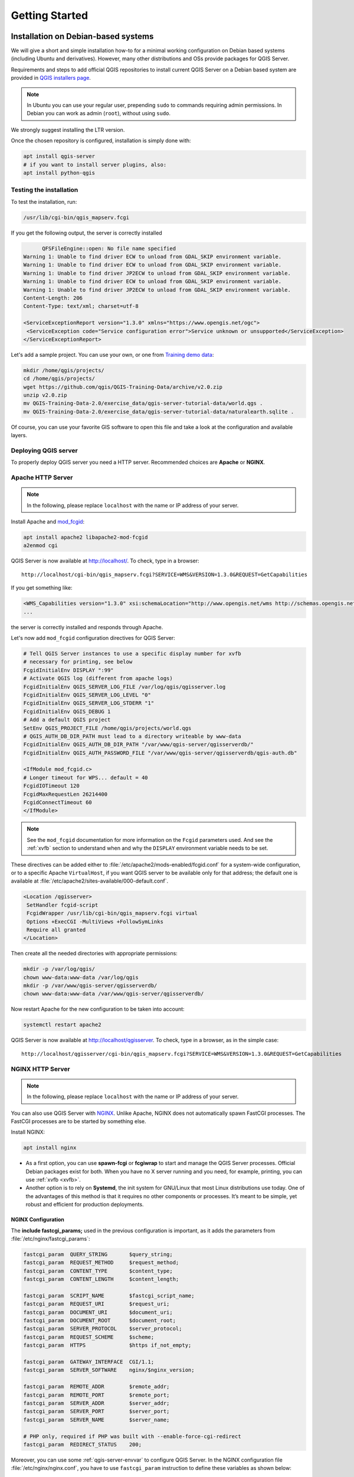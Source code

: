 ***************
Getting Started
***************

.. only:: html

   .. contents::
      :local:
      :depth: 3

Installation on Debian-based systems
====================================

.. index:: Debian, Ubuntu

We will give a short and simple installation how-to for
a minimal working configuration on Debian based systems (including Ubuntu and derivatives). However, many other
distributions and OSs provide packages for QGIS Server.

Requirements and steps to add official QGIS repositories to install current QGIS Server on a Debian based system are
provided in `QGIS installers page <https://qgis.org/en/site/forusers/alldownloads.html>`_.

.. note:: In Ubuntu you can use your regular user, prepending ``sudo`` to
  commands requiring admin permissions. In Debian you can work as admin (``root``),
  without using ``sudo``.

We strongly suggest installing the LTR version.

Once the chosen repository is configured, installation is simply done with:

.. code-block:: bash

 apt install qgis-server
 # if you want to install server plugins, also:
 apt install python-qgis

Testing the installation
-----------------------------
To test the installation, run:

.. code-block:: bash

    /usr/lib/cgi-bin/qgis_mapserv.fcgi
 
If you get the following output, the server is correctly installed

.. code-block::

	  QFSFileEngine::open: No file name specified
    Warning 1: Unable to find driver ECW to unload from GDAL_SKIP environment variable.
    Warning 1: Unable to find driver ECW to unload from GDAL_SKIP environment variable.
    Warning 1: Unable to find driver JP2ECW to unload from GDAL_SKIP environment variable.
    Warning 1: Unable to find driver ECW to unload from GDAL_SKIP environment variable.
    Warning 1: Unable to find driver JP2ECW to unload from GDAL_SKIP environment variable.
    Content-Length: 206
    Content-Type: text/xml; charset=utf-8
    
    <ServiceExceptionReport version="1.3.0" xmlns="https://www.opengis.net/ogc">
     <ServiceException code="Service configuration error">Service unknown or unsupported</ServiceException>
    </ServiceExceptionReport>

Let's add a sample project. You can use your own, or one from
`Training demo data <https://github.com/qgis/QGIS-Training-Data/>`_:

.. code-block:: bash
  
    mkdir /home/qgis/projects/
    cd /home/qgis/projects/
    wget https://github.com/qgis/QGIS-Training-Data/archive/v2.0.zip
    unzip v2.0.zip
    mv QGIS-Training-Data-2.0/exercise_data/qgis-server-tutorial-data/world.qgs .
    mv QGIS-Training-Data-2.0/exercise_data/qgis-server-tutorial-data/naturalearth.sqlite .
  
Of course, you can use your favorite GIS software to open this file and
take a look at the configuration and available layers.

Deploying QGIS server
------------------------------------------------
To properly deploy QGIS server you need a HTTP server. Recommended choices are **Apache** or **NGINX**.

.. index:: Apache, mod_fcgid

.. _`httpserver`:

Apache HTTP Server
------------------

.. note:: In the following, please replace ``localhost`` with the name or IP address of your server.

Install Apache and  `mod_fcgid <https://httpd.apache.org/mod_fcgid/mod/mod_fcgid.html>`_:

.. code-block:: bash

 apt install apache2 libapache2-mod-fcgid
 a2enmod cgi

QGIS Server is now available at http://localhost/. To check, type in a browser:

::

 http://localhost/cgi-bin/qgis_mapserv.fcgi?SERVICE=WMS&VERSION=1.3.0&REQUEST=GetCapabilities

If you get something like:

.. code-block:: xml

 <WMS_Capabilities version="1.3.0" xsi:schemaLocation="http://www.opengis.net/wms http://schemas.opengis.net/wms/1.3.0/capabilities_1_3_0.xsd http://www.opengis.net/sld http://schemas.opengis.net/sld/1.1.0/sld_capabilities.xsd http://www.qgis.org/wms http://localhost/cgi-bin/qgis_mapserv.fcgi?SERVICE=WMS&REQUEST=GetSchemaExtension">
 ...

the server is correctly installed and responds through Apache.

Let's now add ``mod_fcgid`` configuration directives for QGIS Server:

.. code-block:: apache

    # Tell QGIS Server instances to use a specific display number for xvfb
    # necessary for printing, see below
    FcgidInitialEnv DISPLAY ":99"
    # Activate QGIS log (different from apache logs)
    FcgidInitialEnv QGIS_SERVER_LOG_FILE /var/log/qgis/qgisserver.log
    FcgidInitialEnv QGIS_SERVER_LOG_LEVEL "0"
    FcgidInitialEnv QGIS_SERVER_LOG_STDERR "1"
    FcgidInitialEnv QGIS_DEBUG 1
    # Add a default QGIS project
    SetEnv QGIS_PROJECT_FILE /home/qgis/projects/world.qgs
    # QGIS_AUTH_DB_DIR_PATH must lead to a directory writeable by www-data
    FcgidInitialEnv QGIS_AUTH_DB_DIR_PATH "/var/www/qgis-server/qgisserverdb/"
    FcgidInitialEnv QGIS_AUTH_PASSWORD_FILE "/var/www/qgis-server/qgisserverdb/qgis-auth.db"
    
    <IfModule mod_fcgid.c>
    # Longer timeout for WPS... default = 40
    FcgidIOTimeout 120
    FcgidMaxRequestLen 26214400
    FcgidConnectTimeout 60
    </IfModule>

.. note::

  See the ``mod_fcgid`` documentation for more information on the ``Fcgid`` parameters
  used. And see the :ref:`xvfb` section to understand when and why the ``DISPLAY`` environment variable
  needs to be set.

These directives can be added either to :file:`/etc/apache2/mods-enabled/fcgid.conf`
for a system-wide configuration, or to a specific Apache ``VirtualHost``,
if you want QGIS server to be available only for that address; the default one
is available at :file:`/etc/apache2/sites-available/000-default.conf`.

.. code-block:: apache

    <Location /qgisserver>
     SetHandler fcgid-script
     FcgidWrapper /usr/lib/cgi-bin/qgis_mapserv.fcgi virtual
     Options +ExecCGI -MultiViews +FollowSymLinks
     Require all granted
    </Location>

Then create all the needed directories with appropriate permissions:

.. code-block:: bash

 mkdir -p /var/log/qgis/
 chown www-data:www-data /var/log/qgis
 mkdir -p /var/www/qgis-server/qgisserverdb/
 chown www-data:www-data /var/www/qgis-server/qgisserverdb/

Now restart Apache for the new configuration to be taken into account:

.. code-block:: bash

 systemctl restart apache2 

QGIS Server is now available at http://localhost/qgisserver. To check, type in a browser, as in the simple case:

::

 http://localhost/qgisserver/cgi-bin/qgis_mapserv.fcgi?SERVICE=WMS&VERSION=1.3.0&REQUEST=GetCapabilities

.. index:: nginx, spawn-fcgi, fcgiwrap

NGINX HTTP Server
-----------------

.. note:: In the following, please replace ``localhost`` with the name or IP address of your server.

You can also use QGIS Server with `NGINX <https://nginx.org/>`_. Unlike Apache,
NGINX does not automatically spawn FastCGI processes. The FastCGI processes are
to be started by something else.

Install NGINX:

.. code-block:: bash

 apt install nginx


* As a first option, you can use **spawn-fcgi** or **fcgiwrap** to start and manage the
  QGIS Server processes.
  Official Debian packages exist for both.
  When you have no X server running and you need, for example,
  printing,	you can use :ref:`xvfb <xvfb>`.

* Another option is to rely on **Systemd**, the init system for GNU/Linux that most
  Linux distributions use today.
  One of the advantages of this method is that it requires no other components or
  processes.
  It’s meant to be simple, yet robust and efficient for production deployments.

NGINX Configuration
...................

The **include fastcgi_params;** used in the previous configuration is important,
as it adds the parameters from :file:`/etc/nginx/fastcgi_params`:

.. code-block:: nginx

 fastcgi_param  QUERY_STRING       $query_string;
 fastcgi_param  REQUEST_METHOD     $request_method;
 fastcgi_param  CONTENT_TYPE       $content_type;
 fastcgi_param  CONTENT_LENGTH     $content_length;

 fastcgi_param  SCRIPT_NAME        $fastcgi_script_name;
 fastcgi_param  REQUEST_URI        $request_uri;
 fastcgi_param  DOCUMENT_URI       $document_uri;
 fastcgi_param  DOCUMENT_ROOT      $document_root;
 fastcgi_param  SERVER_PROTOCOL    $server_protocol;
 fastcgi_param  REQUEST_SCHEME     $scheme;
 fastcgi_param  HTTPS              $https if_not_empty;

 fastcgi_param  GATEWAY_INTERFACE  CGI/1.1;
 fastcgi_param  SERVER_SOFTWARE    nginx/$nginx_version;

 fastcgi_param  REMOTE_ADDR        $remote_addr;
 fastcgi_param  REMOTE_PORT        $remote_port;
 fastcgi_param  SERVER_ADDR        $server_addr;
 fastcgi_param  SERVER_PORT        $server_port;
 fastcgi_param  SERVER_NAME        $server_name;

 # PHP only, required if PHP was built with --enable-force-cgi-redirect
 fastcgi_param  REDIRECT_STATUS    200;

Moreover, you can use some :ref:`qgis-server-envvar` to configure QGIS Server.
In the NGINX configuration file :file:`/etc/nginx/nginx.conf`, you have to use ``fastcgi_param`` instruction to define
these variables as shown below:

.. code-block:: nginx

    location /qgisserver {
         gzip           off;
         include        fastcgi_params;
         fastcgi_param  QGIS_DEBUG              1;
         fastcgi_param  QGIS_SERVER_LOG_FILE    /var/log/qgis/qgisserver.log;
         fastcgi_param  QGIS_SERVER_LOG_LEVEL   0;
         fastcgi_pass   unix:/var/run/qgisserver.socket;
     }

Fcgi wrappers
.............

.. warning::

  **fcgiwrap** is easier to set up than **spawn-fcgi**, because it's already wrapped
  in a Systemd service. But it also leads to a solution that is much slower
  than using spawn-fcgi. With fcgiwrap a new QGIS Server process is created
  on each request, meaning that the QGIS Server initialization process, which
  includes reading and parsing the QGIS project file, is done on each request.
  With spawn-fcgi, the QGIS Server process remains alive between requests,
  resulting in much better performance. For that reason, spawn-fcgi
  is recommended for production use.

spawn-fcgi
^^^^^^^^^^

If you want to use `spawn-fcgi <https://redmine.lighttpd.net/projects/spawn-fcgi/wiki>`_,
the first step is to install the package:

.. code-block:: bash

  apt install spawn-fcgi


Then, introduce the following block in your NGINX server configuration:

.. code-block:: nginx

     location /qgisserver {
         gzip           off;
         include        fastcgi_params;
         fastcgi_pass   unix:/var/run/qgisserver.socket;
     }

And restart NGINX to take into account the new configuration:

.. code-block:: bash

 systemctl restart nginx

Finally, considering that there is no default service file for spawn-fcgi, you
have to manually start QGIS Server in your terminal:

.. code-block:: bash

 spawn-fcgi -s /var/run/qgisserver.socket \
                 -U www-data -G www-data -n \
                 /usr/lib/cgi-bin/qgis_mapserv.fcgi

QGIS Server is now available at http://localhost/qgisserver.

.. note::

    When using spawn-fcgi, you may directly define environment variables
    before running the server. For example:
    ``export QGIS_SERVER_LOG_FILE=/var/log/qgis/qgisserver.log``

Of course, you can add an init script to start QGIS Server at boot time or whenever you want. For example with **systemd**,
edit the file :file:`/etc/systemd/system/qgis-server.service` with this content:

.. code-block:: ini

    [Unit]
    Description=QGIS server
    After=network.target

    [Service]
    ;; set env var as needed
    ;Environment="LANG=en_EN.UTF-8"
    ;Environment="QGIS_SERVER_PARALLEL_RENDERING=1"
    ;Environment="QGIS_SERVER_MAX_THREADS=12"
    ;Environment="QGIS_SERVER_LOG_LEVEL=0"
    ;Environment="DEBUG=1"
    ;Environment="QGIS_SERVER_LOG_FILE=/var/log/qgis-server.log"
    ;; or use a file:
    ;EnvironmentFile=/etc/qgis-server/env

    ExecStart=spawn-fcgi -s /var/run/qgisserver.socket -U www-data -G www-data -n /usr/lib/cgi-bin/qgis_mapserv.fcgi

    [Install]
    WantedBy=multi-user.target

Then enable and start the service:

.. code-block:: bash

 systemctl enable qgis-server
 systemctl start qgis-server

.. warning::

  With the above commands spawn-fcgi spawns only one QGIS Server process.

fcgiwrap
^^^^^^^^

Using `fcgiwrap <https://www.nginx.com/resources/wiki/start/topics/examples/fcgiwrap/>`_
is much easier to setup than **spawn-fcgi** but it's much slower.
You first have to install the corresponding package:

.. code-block:: bash

 apt install fcgiwrap

Then, introduce the following block in your NGINX server configuration:

.. code-block:: nginx
   :linenos:

     location /qgisserver {
         gzip           off;
         include        fastcgi_params;
         fastcgi_pass   unix:/var/run/fcgiwrap.socket;
         fastcgi_param  SCRIPT_FILENAME /usr/lib/cgi-bin/qgis_mapserv.fcgi;
     }

Finally, restart NGINX and **fcgiwrap** to take into account the new configuration:

.. code-block:: bash

 systemctl restart nginx
 systemctl restart fcgiwrap

QGIS Server is now available at http://localhost/qgisserver.



Systemd
.......

QGIS Server needs a running X Server to be fully usable, in particular for printing. In the case you already have a
running X Server, you can use systemd services.

This method, to deploy QGIS Server, relies on two Systemd units:

* a `Socket unit <https://www.freedesktop.org/software/systemd/man/systemd.socket.html>`_
* and a `Service unit <https://www.freedesktop.org/software/systemd/man/systemd.service.html>`_.

The **QGIS Server Socket unit** defines and creates a file system socket,
used by NGINX to start and communicate with QGIS Server.
The Socket unit has to be configured with ``Accept=false``, meaning that the
calls to the ``accept()`` system call are delegated to the process created by
the Service unit.
It is located in :file:`/etc/systemd/system/qgis-server@.socket`, which is actually
a template:

.. code-block:: ini

 [Unit]
 Description=QGIS Server Listen Socket (instance %i)
 
 [Socket]
 Accept=false
 ListenStream=/var/run/qgis-server-%i.sock
 SocketUser=www-data
 SocketGroup=www-data
 SocketMode=0600
 
 [Install]
 WantedBy=sockets.target

Now enable and start sockets:

.. code-block:: bash

 systemctl enable qgis-server@1.socket
 systemctl start qgis-server@1.socket
 systemctl enable qgis-server@2.socket
 systemctl start qgis-server@2.socket
 systemctl enable qgis-server@3.socket
 systemctl start qgis-server@3.socket
 systemctl enable qgis-server@4.socket
 systemctl start qgis-server@4.socket

The **QGIS Server Service unit** defines and starts the QGIS Server process.
The important part is that the Service process’ standard input is connected to
the socket defined by the Socket unit.
This has to be configured using ``StandardInput=socket`` in the Service unit
configuration located in :file:`/etc/systemd/system/qgis-server@.service`:

.. code-block:: ini

 [Unit]
 Description=QGIS Server Service (instance %i)
 
 [Service]
 User=www-data
 Group=www-data
 StandardOutput=null
 StandardError=journal
 StandardInput=socket
 ExecStart=/usr/lib/cgi-bin/qgis_mapserv.fcgi
 EnvironmentFile=/etc/qgis-server/env
 
 [Install]
 WantedBy=multi-user.target

.. note::
 The QGIS Server :ref:`environment variables <qgis-server-envvar>`
 are defined in a separate file, :file:`/etc/qgis-server/env`.
 It could look like this:
 
 .. code-block:: make

   QGIS_PROJECT_FILE=/etc/qgis/myproject.qgs
   QGIS_SERVER_LOG_STDERR=1
   QGIS_SERVER_LOG_LEVEL=3

Now start socket service:

.. code-block:: bash

 sudo systemctl start qgis-server@sockets.service

Finally, for the NGINX HTTP server, lets introduce the configuration for this setup:

.. code-block:: nginx

 upstream qgis-server_backend {
    server unix:/var/run/qgis-server-1.sock;
    server unix:/var/run/qgis-server-2.sock;
    server unix:/var/run/qgis-server-3.sock;
    server unix:/var/run/qgis-server-4.sock;
 }
 
 server {
    …
 
    location /qgis-server {
        gzip off;
        include fastcgi_params;
        fastcgi_pass qgis-server_backend;
    }
 }

Now restart NGINX for the new configuration to be taken into account:

.. code-block:: bash

 systemctl restart nginx

Thanks to Oslandia for sharing `their tutorial <https://oslandia.com/en/2018/11/23/deploying-qgis-server-with-systemd/>`_. 

.. _xvfb:

Xvfb
----
QGIS Server needs a running X Server to be fully usable, in particular for printing.
On servers it is usually recommended not to install it, so you may use ``xvfb``
to have a virtual X environment.

To install the package:

.. code-block:: bash

 apt install xvfb

Create the service file, :file:`/etc/systemd/system/xvfb.service`, with this content:

.. code-block:: ini

  [Unit]
  Description=X Virtual Frame Buffer Service
  After=network.target

  [Service]
  ExecStart=/usr/bin/Xvfb :99 -screen 0 1024x768x24 -ac +extension GLX +render -noreset

  [Install]
  WantedBy=multi-user.target

Enable, start and check the status of the ``xvfb.service``:

.. code-block:: bash

   systemctl enable xvfb.service
   systemctl start xvfb.service
   systemctl status xvfb.service

Then, according to your HTTP server, you should configure the **DISPLAY**
parameter or directly use **xvfb-run**.

With Apache
...........

Then you can configure the **DISPLAY** parameter.

With Apache you just add to your *FastCGI* configuration (see above):

.. code-block:: apache

 FcgidInitialEnv DISPLAY       ":99"


Now restart Apache for the new configuration to be taken into account:

.. code-block:: bash

 systemctl restart apache2

With NGINX
..........

Then you can directly use **xvfb-run** or configure the **DISPLAY** parameter.

* With spawn-fcgi using ``xvfb-run``:

  .. code-block:: bash
  
   xvfb-run /usr/bin/spawn-fcgi -f /usr/lib/cgi-bin/qgis_mapserv.fcgi \
                                -s /tmp/qgisserver.socket \
                                -G www-data -U www-data -n

* With the **DISPLAY** environment variable in the HTTP server configuration. 

  .. code-block:: nginx
  
   fastcgi_param  DISPLAY       ":99";

Installation on Windows
=======================

.. index:: Windows

QGIS Server can also be installed on Windows systems. While the QGIS Server
package is available in the 64 bit version of the OSGeo4W network installer 
(https://qgis.org/en/site/forusers/download.html) there is no Apache (or other
web server) package available, so this must be installed by other means.

A simple procedure is the following:

* Download the XAMPP installer (https://www.apachefriends.org/download.html)
  for Windows and install Apache

.. figure:: img/qgis_server_windows1.png
  :align: center
  
* Download the OSGeo4W installer, follow the "Advanced Install" and install
  both the QGIS Desktop and QGIS Server packages
  
.. figure:: img/qgis_server_windows2.png
  :align: center
  
* Edit the httpd.conf file (:file:`C:\\xampp\\apache\\httpd.conf`
  if the default installation paths have been used) and make the following changes:

From:

.. code-block:: apache

    ScriptAlias /cgi-bin/ "C:/xampp/cgi-bin/"


To:

.. code-block:: apache

    ScriptAlias /cgi-bin/ "c:/OSGeo4W64/apps/qgis/bin/"


From:

.. code-block:: apache

    <Directory "C:/xampp/cgi-bin">
    AllowOverride None
    Options None
    Require all granted
    </Directory>


To:

.. code-block:: apache

    <Directory "c:/OSGeo4W64/apps/qgis/bin">
    SetHandler cgi-script
    AllowOverride None
    Options ExecCGI
    Order allow,deny
    Allow from all
    Require all granted
    </Directory>


From:

.. code-block:: apache

    AddHandler cgi-script .cgi .pl .asp


To:

.. code-block:: apache

    AddHandler cgi-script .cgi .pl .asp .exe


Then at the bottom of httpd.conf add:

.. code-block:: apache

    SetEnv GDAL_DATA "C:\OSGeo4W64\share\gdal"
    SetEnv QGIS_AUTH_DB_DIR_PATH "C:\OSGeo4W64\apps\qgis\resources"
    SetEnv PYTHONHOME "C:\OSGeo4W64\apps\Python37"
    SetEnv PATH "C:\OSGeo4W64\bin;C:\OSGeo4W64\apps\qgis\bin;C:\OSGeo4W64\apps\Qt5\bin;C:\WINDOWS\system32;C:\WINDOWS;C:\WINDOWS\System32\Wbem"
    SetEnv QGIS_PREFIX_PATH "C:\OSGeo4W64\apps\qgis"
    SetEnv QT_PLUGIN_PATH "C:\OSGeo4W64\apps\qgis\qtplugins;C:\OSGeo4W64\apps\Qt5\plugins"


Restart the Apache web server from the XAMPP Control Panel and open browser window to testing
a GetCapabilities request to QGIS Server

::

 http://localhost/cgi-bin/qgis_mapserv.fcgi.exe?SERVICE=WMS&VERSION=1.3.0&REQUEST=GetCapabilities


Serve a project
===============

Now that QGIS Server is installed and running, we just have to use it.

Obviously, we need a QGIS project to work on. Of course, you can fully
customize your project by defining contact information, precise some
restrictions on CRS or even exclude some layers. Everything you need to know
about that is described later in :ref:`Creatingwmsfromproject`.

But for now, we are going to use a simple project already configured and
previously downloaded in :file:`/home/qgis/projects/world.qgs`, as described above.

By opening the project and taking a quick look on layers, we know that 4
layers are currently available:

- airports
- places
- countries
- countries_shapeburst

You don't have to understand the full request for now but you may retrieve
a map with some of the previous layers thanks to QGIS Server by doing something
like this in your web browser to retrieve the *countries* layer:

.. code-block:: bash

  http://localhost/qgisserver?
    MAP=/home/qgis/projects/world.qgs&
    LAYERS=countries&
    SERVICE=WMS&
    REQUEST=GetMap&
    CRS=EPSG:4326&
    WIDTH=400&
    HEIGHT=200

If you obtain the next image, then QGIS Server is running correctly:

.. figure:: img/server_basic_getmap.png
  :align: center

  Server response to a basic GetMap request

Note that you may define **PROJECT_FILE** environment variable to use a project
by default instead of giving a **MAP** parameter (see :ref:`qgis-server-envvar`).

For example with spawn-fcgi:

.. code-block:: bash

 export PROJECT_FILE=/home/qgis/projects/world.qgs
 spawn-fcgi -f /usr/lib/bin/cgi-bin/qgis_mapserv.fcgi \
            -s /var/run/qgisserver.socket \
            -U www-data -G www-data -n

.. _`Creatingwmsfromproject`:

Configure your project
======================

To provide a new QGIS Server WMS, WFS or WCS, you have to create a QGIS project
file with some data or use one of your current project. Define the colors and
styles of the layers in QGIS and the project CRS, if not already defined.

.. _figure_server_definitions:

.. figure:: img/ows_server_definition.png
   :align: center

   Definitions for a QGIS Server WMS/WFS/WCS project

Then, go to the :guilabel:`QGIS Server` menu of the
:menuselection:`Project --> Properties...` dialog and provide
some information about the OWS in the fields under
:guilabel:`Service Capabilities`.
This will appear in the GetCapabilities response of the WMS, WFS or WCS.
If you don't check |checkbox| :guilabel:`Service capabilities`,
QGIS Server will use the information given in the :file:`wms_metadata.xml` file
located in the :file:`cgi-bin` folder.

WMS capabilities
----------------

In the :guilabel:`WMS capabilities` section, you can define
the extent advertised in the WMS GetCapabilities response by entering
the minimum and maximum X and Y values in the fields under
:guilabel:`Advertised extent`.
Clicking :guilabel:`Use Current Canvas Extent` sets these values to the
extent currently displayed in the QGIS map canvas.
By checking |checkbox| :guilabel:`CRS restrictions`, you can restrict
in which coordinate reference systems (CRS) QGIS Server will offer
to render maps. It is recommended that you restrict the offered CRS as this
reduces the size of the WMS GetCapabilities response.
Use the |signPlus| button below to select those CRSs
from the Coordinate Reference System Selector, or click :guilabel:`Used`
to add the CRSs used in the QGIS project to the list.

If you have print layouts defined in your project, they will be listed in the
`GetProjectSettings` response, and they can be used by the GetPrint request to
create prints, using one of the print layout layouts as a template.
This is a QGIS-specific extension to the WMS 1.3.0 specification.
If you want to exclude any print layout from being published by the WMS,
check |checkbox| :guilabel:`Exclude layouts` and click the
|signPlus| button below.
Then, select a print layout from the :guilabel:`Select print layout` dialog
in order to add it to the excluded layouts list.

If you want to exclude any layer or layer group from being published by the
WMS, check |checkbox| :guilabel:`Exclude Layers` and click the
|signPlus| button below.
This opens the :guilabel:`Select restricted layers and groups` dialog, which
allows you to choose the layers and groups that you don't want to be published.
Use the :kbd:`Shift` or :kbd:`Ctrl` key if you want to select multiple entries.
It is recommended that you exclude from publishing the layers that you don't
need as this reduces the size of the WMS GetCapabilities response which leads
to faster loading times on the client side.

You can receive requested GetFeatureInfo as plain text, XML and GML. Default is XML,
text or GML format depends the output format chosen for the GetFeatureInfo request.

If you wish, you can check |checkbox| :guilabel:`Add geometry to feature response`.
This will include in the GetFeatureInfo response the geometries of the
features in a text format.

As many web clients can’t display circular arcs in geometries you have the option
to segmentize the geometry before sending it to the client in a GetFeatureInfo
response. This allows such clients to still display a feature’s geometry
(e.g. for highlighting the feature). You need to check the
|checkbox| :guilabel:`Segmentize feature info geometry` to activate the option.

You can also use the :guilabel:`GetFeatureInfo geometry precision` option to
set the precision of the GetFeatureInfo geometry. This enables you to save
bandwidth when you don't need the full precision.

If you want QGIS Server to advertise specific request URLs
in the WMS GetCapabilities response, enter the corresponding URL in the
:guilabel:`Advertised URL` field.

Furthermore, you can restrict the maximum size of the maps returned by the
GetMap request by entering the maximum width and height into the respective
fields under :guilabel:`Maximums for GetMap request`.

If one of your layers uses the :ref:`Map Tip display <maptips>` (i.e. to show text using
expressions) this will be listed inside the GetFeatureInfo output. If the
layer uses a Value Map for one of its attributes, this information will also
be shown in the GetFeatureInfo output.

WFS capabilities
----------------

In the :guilabel:`WFS capabilities` area you can select the layers you
want to publish as WFS, and specify if they will allow update, insert and
delete operations.
If you enter a URL in the :guilabel:`Advertised URL` field of the
:guilabel:`WFS capabilities` section, QGIS Server will advertise this specific
URL in the WFS GetCapabilities response.

WCS capabilities
----------------

In the :guilabel:`WCS capabilities` area, you can select the layers that you
want to publish as WCS. If you enter a URL in the :guilabel:`Advertised URL`
field of the :guilabel:`WCS capabilities` section, QGIS Server will advertise
this specific URL in the WCS GetCapabilities response.

Fine tuning your OWS
----------------------

For vector layers, the :guilabel:`Fields` menu of the :menuselection:`Layer -->
Layer Properties` dialog allows you to define for each
attribute if it will be published or not.
By default, all the attributes are published by your WMS and WFS.
If you don't want a specific attribute to be published, uncheck the corresponding
checkbox in the :guilabel:`WMS` or :guilabel:`WFS` column.

You can overlay watermarks over the maps produced by your WMS by adding text
annotations or SVG annotations to the project file.
See the :ref:`sec_annotations` section for instructions on
creating annotations. For annotations to be displayed as watermarks on the WMS
output, the :guilabel:`Fixed map position` checkbox in the
:guilabel:`Annotation text` dialog must be unchecked.
This can be accessed by double clicking the annotation while one of the
annotation tools is active.
For SVG annotations, you will need either to set the project to save absolute
paths (in the :guilabel:`General` menu of the
:menuselection:`Project --> Properties...` dialog) or to manually modify
the path to the SVG image so that it represents a valid relative path.


.. Substitutions definitions - AVOID EDITING PAST THIS LINE
   This will be automatically updated by the find_set_subst.py script.
   If you need to create a new substitution manually,
   please add it also to the substitutions.txt file in the
   source folder.

.. |checkbox| image:: /static/common/checkbox.png
   :width: 1.3em
.. |signPlus| image:: /static/common/symbologyAdd.png
   :width: 1.5em
